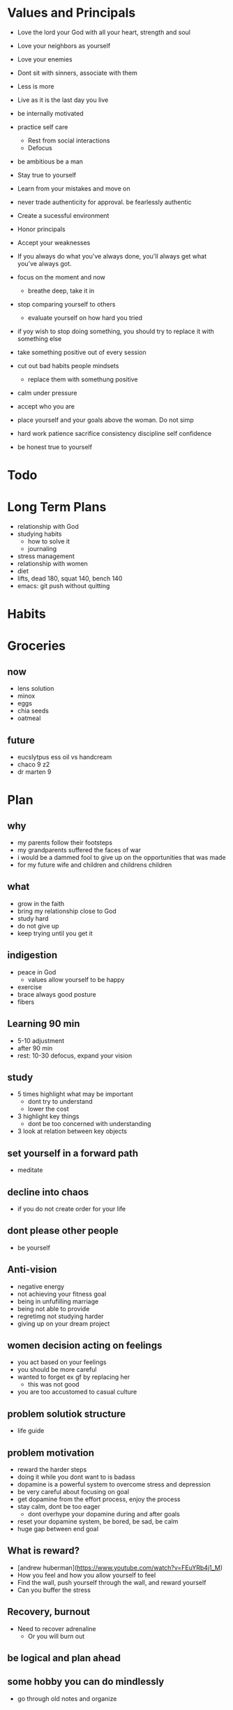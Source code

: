 * Values and Principals
+ Love the lord your God with all your heart, strength and soul
+ Love your neighbors as yourself
+ Love your enemies
+ Dont sit with sinners, associate with them

+ Less is more
+ Live as it is the last day you live
+ be internally motivated
+ practice self care
  + Rest from social interactions
  + Defocus
+ be ambitious be a man
+ Stay true to yourself
+ Learn from your mistakes and move on
+ never trade authenticity for approval. be fearlessly authentic
+ Create a sucessful environment
+ Honor principals
+ Accept your weaknesses
+ If you always do what you've always done, you'll always get what you've always got.
+ focus on the moment and now
  + breathe deep, take it in
+ stop comparing yourself to others
  + evaluate yourself on how hard you tried
+ if yoy wish to stop doing something, you should try to replace it with something else
+ take something positive out of every session
+ cut out bad habits people mindsets
  + replace them with somethung positive
+ calm under pressure
+ accept who you are
+ place yourself and your goals above the woman. Do not simp
+ hard work patience sacrifice consistency discipline self confidence
+ be honest true to yourself


* Todo
* Long Term Plans
+ relationship with God
+ studying habits
  + how to solve it
  + journaling 
+ stress management
+ relationship with women
+ diet
+ lifts, dead 180, squat 140, bench 140
+ emacs: git push without quitting

* Habits
* Groceries
** now
+ lens solution
+ minox 
+ eggs
+ chia seeds
+ oatmeal

** future
+ eucslytpus ess oil vs handcream
+ chaco 9 z2
+ dr marten 9


* Plan
** why
+ my parents follow their footsteps
+ my grandparents suffered the faces of war
+ i would be a dammed fool to give up on the opportunities that was made
+ for my future wife and children and childrens children
** what
+ grow in the faith
+ bring my relationship close to God
+ study hard
+ do not give up
+ keep trying until you get it

** indigestion
+ peace in God
  + values allow yourself to be happy
+ exercise
+ brace always good posture
+ fibers
** Learning 90 min
+ 5-10 adjustment
+ after 90 min
+ rest: 10-30 defocus, expand your vision

** study
+ 5 times highlight what may be important
  + dont try to understand
  + lower the cost
+ 3 highlight key things
  + dont be too concerned with understanding
+ 3 look at relation between key objects

** set yourself in a forward path
+ meditate
** decline into chaos
+ if you do not create order for your life
** dont please other people
+ be yourself
** Anti-vision
+ negative energy
+ not achieving your fitness goal
+ being in unfufilling marriage
+ being not able to provide
+ regretimg not studying harder
+ giving up on your dream project
** women decision acting on feelings
+ you act based on your feelings
+ you should be more careful
+ wanted to forget ex gf by replacing her
  + this was not good
+ you are too accustomed to casual culture
** problem solutiok structure
+ life guide
** problem motivation
+ reward the harder steps
+ doing it while you dont want to is badass
+ dopamine is a powerful system to overcome stress and depression
+ be very careful about focusing on goal
+ get dopamine from the effort process, enjoy the process
+ stay calm, dont be too eager
  + dont overhype your dopamine during and after goals
+ reset your dopamine system, be bored, be sad, be calm
+ huge gap between end goal
** What is reward?
+ [andrew huberman](https://www.youtube.com/watch?v=FEuYRb4j1_M)
+ How you feel and how you allow yourself to feel
+ Find the wall, push yourself through the wall, and reward yourself
+ Can you buffer the stress
** Recovery, burnout
+ Need to recover adrenaline
  + Or you will burn out

** be logical and plan ahead
** some hobby you can do mindlessly
+ go through old notes and organize
** calm thinking
+ hold breathe exercise
+ practice calm down
** Anger, Internal Motivation
+ be angry at yourselr
+ fight yourself
+ anger motivates me its how I work
+ must be careful with it
** lessons
+ you always want what you dont have
+ focus on the goal, not others
+ understand why you are afraid
+ if you wish to be happy, focus on now
** time management
+ set deadlines for your goals
+ dont say, i will not do X. Say I will replace X with A.
+ Make a plan for the next day before bed
+ use the morning time well
+ lower the difficulty of your tasks

** Do i need to stop gaming/pc all together?
+ i say i need pc for research and indie gamedev but it does more harm than good
+ i keep thinking about it

+ i have given up other things like drinking and casual relationships so why not this?

** focus on the process
+ when running, thinking about end goal made it more difficult
+ when i focused on the act of running, I became focused and in a trance
+ perhaps i need to take this approach to studying.
+ need to enjoy and focus on the process of studying, not the end result
+ need to believe that this way will work and that i have what it takes to ge there
** subconcious awareness board
+ rpg-proto

** cardio
+ need it to improve lifts
+ running, soccer
  + endorphin rush?
** lifting
+ enjoy the process of lifting
  + not how you look afterwards
  + or if you are getting bigger or stronger

** organization
+ bb_panda project
  + achieved alot
  + but it was disorganized
  + i think could have been done better with mapping question board and git release branch
** Think positive
+ Dont stress dont rush
+ Even if your surroundings and neighbors are


** studying dizzy
+ write out a map of the project & questions
  + dont keep too much in your head
+ find a specific goal or a problem you need to solve
+ and the solutions/strategies
+ have principles which are useful

** Stress
+ Affects digestion and sleep
+ work: enjoy the process
+ dont rush enjoy life
+ chew food throughly
+ dont let your surroundings affect you


** Todo
+ pdf bookmark app
+ pull on open emacs, push on exit emacs



** questions
+ how do you measure if you are doing good job questioning? or if you need to adjust/improve?
  + if the questions has depth
  + if the question adds breadth
  + if the question generates more questions?

** Study habit
+ learning and comfortable with the definitions
+ how does this method work when you are not trying to read the proofs?
+ or I want to discover the connections by myself?
+ How can I modify this?
  + Recall?
  + ask lots of questions
  + draw out common themes, structure

+ Stage 1: 3 times
  + lower the cost of studying and burden
  + underline
  + carefree
  + dont go back
  + dont try to memorize, understand
+ Stage 2: 2 times
  + highlight key
+ Stage 3: 5 times
  + focus underline, highlight
  

** It is not I
+ but by the grace of God
+ that I am able
+ No temptation has overtaken you except such as is common to man; but God is faithful, who will not allow you to be tempted beyond what you are able 1 Corinthians 10:13

** habits
+ write down my thoughts
+ breakdown what is bothering me
+ systematic thinking

** stress
+ what bothers me
+ is it in my control
+ ignore it

** In the past i was motivated by
+ extwrnal things
+ other ppl saying i cant
+ wantung to abpear cool to others
+ wanting to compare myself to others


** excitement
+ the ability to be excited about learning.
+ what prevents excitement?
  + feeling rushed
  + feeling not preparee
  + feeling pressured
  + feeling negative
  + feeling not capable
+ can you regulate how you feel?
+ be thankful, positive, and happy in God
+ what are the fruits of the spirit?
  + love, joy, peace, patience
  + kindness, goodness, faithfulness

** optimize your life
+ to become who you want to be
+ servant of God
+ mathematician
+ weight lifter
+ good husband
+ christian

+ keep God in your mind all the time
+ stay away from youtube, facebook, social media
  + can you find an alternative?
  + music?

+ no distractions
  + social media

+ dont play stressful games
  + valorant
  + league
  + elden ring
  + wow

+ healthy habits
  + cold showers
  + hitt 3 times a day
  + sleep early
  + eat healthy
